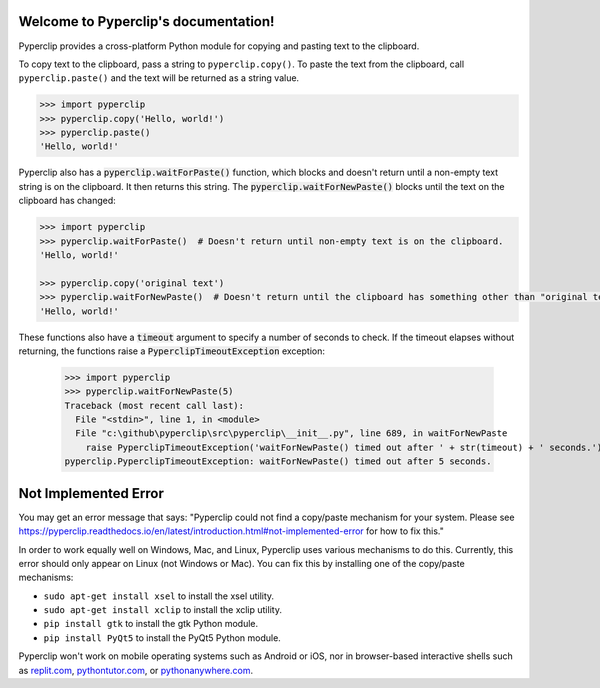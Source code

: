 .. Pyperclip documentation master file, created by
   sphinx-quickstart on Fri Aug 15 22:34:37 2014.
   You can adapt this file completely to your liking, but it should at least
   contain the root `toctree` directive.

.. default-role:: code

Welcome to Pyperclip's documentation!
=====================================

Pyperclip provides a cross-platform Python module for copying and pasting text to the clipboard.

To copy text to the clipboard, pass a string to ``pyperclip.copy()``. To paste the text from the clipboard, call ``pyperclip.paste()`` and the text will be returned as a string value.

.. code:: python

    >>> import pyperclip
    >>> pyperclip.copy('Hello, world!')
    >>> pyperclip.paste()
    'Hello, world!'

Pyperclip also has a `pyperclip.waitForPaste()` function, which blocks and doesn't return until a non-empty text string is on the clipboard. It then returns this string. The `pyperclip.waitForNewPaste()` blocks until the text on the clipboard has changed:

.. code:: python

    >>> import pyperclip
    >>> pyperclip.waitForPaste()  # Doesn't return until non-empty text is on the clipboard.
    'Hello, world!'

    >>> pyperclip.copy('original text')
    >>> pyperclip.waitForNewPaste()  # Doesn't return until the clipboard has something other than "original text".
    'Hello, world!'

These functions also have a `timeout` argument to specify a number of seconds to check. If the timeout elapses without returning, the functions raise a `PyperclipTimeoutException` exception:

    >>> import pyperclip
    >>> pyperclip.waitForNewPaste(5)
    Traceback (most recent call last):
      File "<stdin>", line 1, in <module>
      File "c:\github\pyperclip\src\pyperclip\__init__.py", line 689, in waitForNewPaste
        raise PyperclipTimeoutException('waitForNewPaste() timed out after ' + str(timeout) + ' seconds.')
    pyperclip.PyperclipTimeoutException: waitForNewPaste() timed out after 5 seconds.


Not Implemented Error
=====================

You may get an error message that says: "Pyperclip could not find a copy/paste mechanism for your system. Please see https://pyperclip.readthedocs.io/en/latest/introduction.html#not-implemented-error for how to fix this."

In order to work equally well on Windows, Mac, and Linux, Pyperclip uses various mechanisms to do this. Currently, this error should only appear on Linux (not Windows or Mac). You can fix this by installing one of the copy/paste mechanisms:

- ``sudo apt-get install xsel`` to install the xsel utility.
- ``sudo apt-get install xclip`` to install the xclip utility.
- ``pip install gtk`` to install the gtk Python module.
- ``pip install PyQt5`` to install the PyQt5 Python module.

Pyperclip won't work on mobile operating systems such as Android or iOS, nor in browser-based interactive shells such as `replit.com <https://replit.com>`_, `pythontutor.com <http://pythontutor.com>`_, or `pythonanywhere.com <https://pythonanywhere.com>`_.
